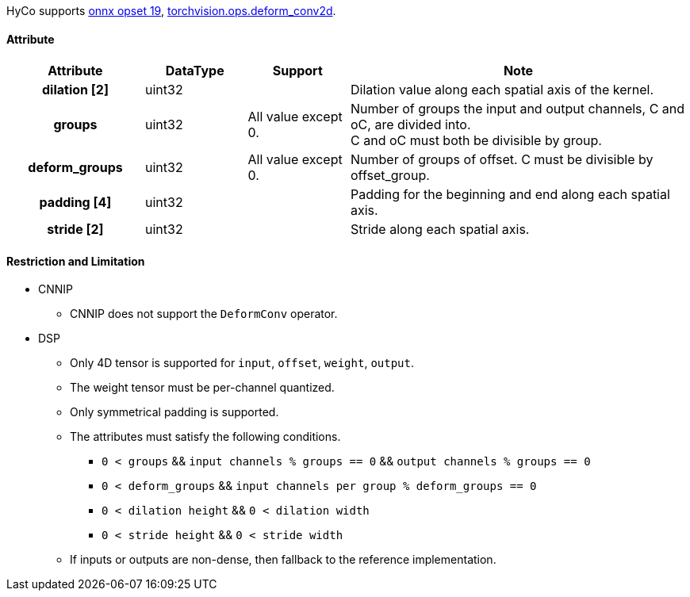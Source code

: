 HyCo supports https://github.com/onnx/onnx/blob/main/docs/Operators.md#DeformConv[onnx opset 19], https://pytorch.org/docs/stable/generated/torchvision.ops.deform_conv2d.html[torchvision.ops.deform_conv2d].

==== Attribute

[width="100%", cols="^.^20%h,^.^15%,^.^15%,.^50%", options="header"]
|===
|*Attribute* |*DataType* |*Support* |*Note*

|dilation [2] |uint32 | |Dilation value along each spatial axis of the kernel.
|groups |uint32 |All value except 0. |Number of groups the input and output channels, C and oC, are divided into. +
C and oC must both be divisible by group.
|deform_groups |uint32 |All value except 0. |Number of groups of offset. C must be divisible by offset_group.
|padding [4] |uint32 | |Padding for the beginning and end along each spatial axis.
|stride [2] |uint32 | |Stride along each spatial axis.
|===

==== Restriction and Limitation

* CNNIP
** CNNIP does not support the `DeformConv` operator.

* DSP
** Only 4D tensor is supported for `input`, `offset`, `weight`, `output`.
** The weight tensor must be per-channel quantized.
** Only symmetrical padding is supported.
** The attributes must satisfy the following conditions.
*** `0 < groups` && `input channels % groups == 0` && `output channels % groups == 0`
*** `0 < deform_groups` && `input channels per group % deform_groups == 0`
*** `0 < dilation height` && `0 < dilation width`
*** `0 < stride height` && `0 < stride width`
** If inputs or outputs are non-dense, then fallback to the reference implementation.
